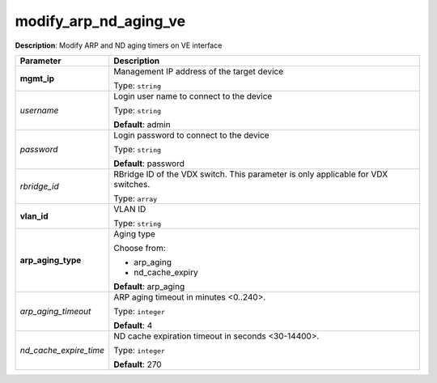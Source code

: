 .. NOTE: This file has been generated automatically, don't manually edit it

modify_arp_nd_aging_ve
~~~~~~~~~~~~~~~~~~~~~~

**Description**: Modify ARP and ND aging timers on VE interface 

.. table::

   ================================  ======================================================================
   Parameter                         Description
   ================================  ======================================================================
   **mgmt_ip**                       Management IP address of the target device

                                     Type: ``string``
   *username*                        Login user name to connect to the device

                                     Type: ``string``

                                     **Default**: admin
   *password*                        Login password to connect to the device

                                     Type: ``string``

                                     **Default**: password
   *rbridge_id*                      RBridge ID of the VDX switch.  This parameter is only applicable for VDX switches.

                                     Type: ``array``
   **vlan_id**                       VLAN ID

                                     Type: ``string``
   **arp_aging_type**                Aging type

                                     Choose from:

                                     - arp_aging
                                     - nd_cache_expiry

                                     **Default**: arp_aging
   *arp_aging_timeout*               ARP aging timeout in minutes <0..240>.

                                     Type: ``integer``

                                     **Default**: 4
   *nd_cache_expire_time*            ND cache expiration timeout in seconds <30-14400>.

                                     Type: ``integer``

                                     **Default**: 270
   ================================  ======================================================================

